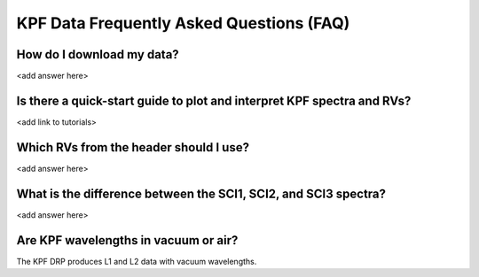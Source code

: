 KPF Data Frequently Asked Questions (FAQ)
=========================================

How do I download my data?
--------------------------
<add answer here>

Is there a quick-start guide to plot and interpret KPF spectra and RVs?
-----------------------------------------------------------------------
<add link to tutorials>

Which RVs from the header should I use?
---------------------------------------
<add answer here>

What is the difference between the SCI1, SCI2, and SCI3 spectra?
----------------------------------------------------------------
<add answer here>

Are KPF wavelengths in vacuum or air?
-------------------------------------
The KPF DRP produces L1 and L2 data with vacuum wavelengths.
